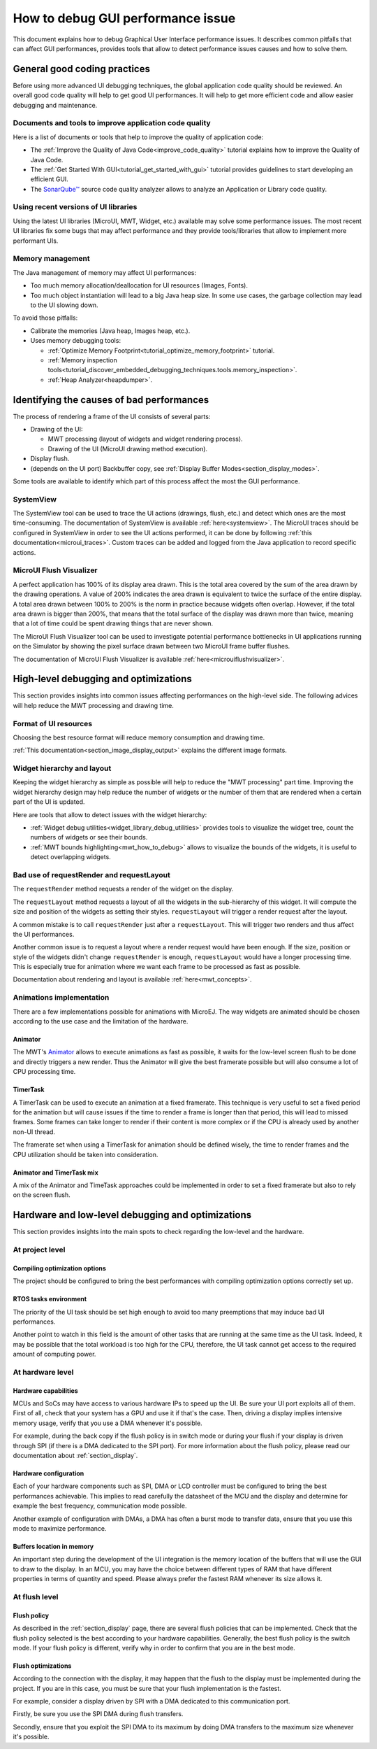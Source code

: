 .. _tutorials_debug_gui_performances:

How to debug GUI performance issue
==================================

This document explains how to debug Graphical User Interface performance issues. It describes common pitfalls that can affect GUI performances, provides tools that allow to detect performance issues causes and how to solve them.

General good coding practices
-----------------------------

Before using more advanced UI debugging techniques, the global application code quality should be reviewed. An overall good code quality will help to get good UI performances. It will help to get more efficient code and allow easier debugging and maintenance.

Documents and tools to improve application code quality
~~~~~~~~~~~~~~~~~~~~~~~~~~~~~~~~~~~~~~~~~~~~~~~~~~~~~~~

Here is a list of documents or tools that help to improve the quality of application code:

- The :ref:`Improve the Quality of Java Code<improve_code_quality>` tutorial explains how to improve the Quality of Java Code.
- The :ref:`Get Started With GUI<tutorial_get_started_with_gui>` tutorial provides guidelines to start developing an efficient GUI.
- The `SonarQube™ <https://github.com/MicroEJ/ExampleTool-Sonar>`_ source code quality analyzer allows to analyze an Application or Library code quality.

Using recent versions of UI libraries
~~~~~~~~~~~~~~~~~~~~~~~~~~~~~~~~~~~~~

Using the latest UI libraries (MicroUI, MWT, Widget, etc.) available may solve some performance issues. The most recent UI libraries fix some bugs that may affect performance and they provide tools/libraries that allow to implement more performant UIs.

Memory management
~~~~~~~~~~~~~~~~~

The Java management of memory may affect UI performances:

- Too much memory allocation/deallocation for UI resources (Images, Fonts).
- Too much object instantiation will lead to a big Java heap size. In some use cases, the garbage collection may lead to the UI slowing down.

To avoid those pitfalls:

- Calibrate the memories (Java heap, Images heap, etc.).
- Uses memory debugging tools:

  - :ref:`Optimize Memory Footprint<tutorial_optimize_memory_footprint>` tutorial.
  - :ref:`Memory inspection tools<tutorial_discover_embedded_debugging_techniques.tools.memory_inspection>`.
  - :ref:`Heap Analyzer<heapdumper>`.

Identifying the causes of bad performances
------------------------------------------

The process of rendering a frame of the UI consists of several parts:

- Drawing of the UI:

  - MWT processing (layout of widgets and widget rendering process).
  - Drawing of the UI (MicroUI drawing method execution).

- Display flush.
- (depends on the UI port) Backbuffer copy, see :ref:`Display Buffer Modes<section_display_modes>`.

Some tools are available to identify which part of this process affect the most the GUI performance.

SystemView
~~~~~~~~~~

The SystemView tool can be used to trace the UI actions (drawings, flush, etc.) and detect which ones are the most time-consuming. The documentation of SystemView is available :ref:`here<systemview>`. The MicroUI traces should be configured in SystemView in order to see the UI actions performed, it can be done by following :ref:`this documentation<microui_traces>`. Custom traces can be added and logged from the Java application to record specific actions.

MicroUI Flush Visualizer
~~~~~~~~~~~~~~~~~~~~~~~~

A perfect application has 100% of its display area drawn. This is the total area covered by the sum of the area drawn by the drawing operations. A value of 200% indicates the area drawn is equivalent to twice the surface of the entire display. A total area drawn between 100% to 200% is the norm in practice because widgets often overlap. However, if the total area drawn is bigger than 200%, that means that the total surface of the display was drawn more than twice, meaning that a lot of time could be spent drawing things that are never shown.

The MicroUI Flush Visualizer tool can be used to investigate potential performance bottlenecks in UI applications running on the Simulator by showing the pixel surface drawn between two MicroUI frame buffer flushes.

The documentation of MicroUI Flush Visualizer is available :ref:`here<microuiflushvisualizer>`.

High-level debugging and optimizations
--------------------------------------

This section provides insights into common issues affecting performances on the high-level side. The following advices will help reduce the MWT processing and drawing time.

Format of UI resources
~~~~~~~~~~~~~~~~~~~~~~

Choosing the best resource format will reduce memory consumption and drawing time.

:ref:`This documentation<section_image_display_output>` explains the different image formats.

Widget hierarchy and layout
~~~~~~~~~~~~~~~~~~~~~~~~~~~

Keeping the widget hierarchy as simple as possible will help to reduce the "MWT processing" part time. Improving the widget hierarchy design may help reduce the number of widgets or the number of them that are rendered when a certain part of the UI is updated.

Here are tools that allow to detect issues with the widget hierarchy:

- :ref:`Widget debug utilities<widget_library_debug_utilities>` provides tools to visualize the widget tree, count the numbers of widgets or see their bounds.
- :ref:`MWT bounds highlighting<mwt_how_to_debug>` allows to visualize the bounds of the widgets, it is useful to detect overlapping widgets.

Bad use of requestRender and requestLayout
~~~~~~~~~~~~~~~~~~~~~~~~~~~~~~~~~~~~~~~~~~

The ``requestRender`` method requests a render of the widget on the display.

The ``requestLayout`` method requests a layout of all the widgets in the sub-hierarchy of this widget. It will compute the size and position of the widgets as setting their styles. ``requestLayout`` will trigger a render request after the layout.

A common mistake is to call ``requestRender`` just after a ``requestLayout``. This will trigger two renders and thus affect the UI performances.

Another common issue is to request a layout where a render request would have been enough. If the size, position or style of the widgets didn't change ``requestRender`` is enough, ``requestLayout`` would have a longer processing time. This is especially true for animation where we want each frame to be processed as fast as possible.

Documentation about rendering and layout is available :ref:`here<mwt_concepts>`.

Animations implementation
~~~~~~~~~~~~~~~~~~~~~~~~~

There are a few implementations possible for animations with MicroEJ. The way widgets are animated should be chosen according to the use case and the limitation of the hardware.

Animator
++++++++

The MWT's `Animator <https://repository.microej.com/javadoc/microej_5.x/apis/ej/mwt/animation/Animator.html>`_ allows to execute animations as fast as possible, it waits for the low-level screen flush to be done and directly triggers a new render. Thus the Animator will give the best framerate possible but will also consume a lot of CPU processing time.

TimerTask
+++++++++

A TimerTask can be used to execute an animation at a fixed framerate. This technique is very useful to set a fixed period for the animation but will cause issues if the time to render a frame is longer than that period, this will lead to missed frames. Some frames can take longer to render if their content is more complex or if the CPU is already used by another non-UI thread.

The framerate set when using a TimerTask for animation should be defined wisely, the time to render frames and the CPU utilization should be taken into consideration.

Animator and TimerTask mix
++++++++++++++++++++++++++

A mix of the Animator and TimeTask approaches could be implemented in order to set a fixed framerate but also to rely on the screen flush.

Hardware and low-level debugging and optimizations
--------------------------------------------------

This section provides insights into the main spots to check regarding the low-level and the hardware. 

At project level
~~~~~~~~~~~~~~~~

Compiling optimization options
++++++++++++++++++++++++++++++

The project should be configured to bring the best performances with compiling optimization options correctly set up.

RTOS tasks environment
++++++++++++++++++++++

The priority of the UI task should be set high enough to avoid too many preemptions that may induce bad UI performances.

Another point to watch in this field is the amount of other tasks that are running at the same time as the UI task.
Indeed, it may be possible that the total workload is too high for the CPU, therefore, the UI task cannot get access to the required amount of computing power.

At hardware level
~~~~~~~~~~~~~~~~~

Hardware capabilities
+++++++++++++++++++++

MCUs and SoCs may have access to various hardware IPs to speed up the UI. Be sure your UI port exploits all of them.
First of all, check that your system has a GPU and use it if that's the case.
Then, driving a display implies intensive memory usage, verify that you use a DMA whenever it's possible.

For example, during the back copy if the flush policy is in switch mode or during your flush if your display is driven through SPI (if there is a DMA dedicated to the SPI port).
For more information about the flush policy, please read our documentation about :ref:`section_display`.

Hardware configuration
++++++++++++++++++++++

Each of your hardware components such as SPI, DMA or LCD controller must be configured to bring the best performances achievable.
This implies to read carefully the datasheet of the MCU and the display and determine for example the best frequency, communication mode possible.

Another example of configuration with DMAs, a DMA has often a burst mode to transfer data, ensure that you use this mode to maximize performance.


Buffers location in memory
++++++++++++++++++++++++++

An important step during the development of the UI integration is the memory location of the buffers that will use the GUI to draw to the display.
In an MCU, you may have the choice between different types of RAM that have different properties in terms of quantity and speed.
Please always prefer the fastest RAM whenever its size allows it.

At flush level
~~~~~~~~~~~~~~

Flush policy
++++++++++++

As described in the :ref:`section_display` page, there are several flush policies that can be implemented.
Check that the flush policy selected is the best according to your hardware capabilities. Generally, the best flush policy is the switch mode.
If your flush policy is different, verify why in order to confirm that you are in the best mode.

Flush optimizations
+++++++++++++++++++

According to the connection with the display, it may happen that the flush to the display must be implemented during the project.
If you are in this case, you must be sure that your flush implementation is the fastest.

For example, consider a display driven by SPI with a DMA dedicated to this communication port.

Firstly, be sure you use the SPI DMA during flush transfers.

Secondly, ensure that you exploit the SPI DMA to its maximum by doing DMA transfers to the maximum size whenever it's possible.


..
   | Copyright 2023, MicroEJ Corp. Content in this space is free 
   for read and redistribute. Except if otherwise stated, modification 
   is subject to MicroEJ Corp prior approval.
   | MicroEJ is a trademark of MicroEJ Corp. All other trademarks and 
   copyrights are the property of their respective owners.

